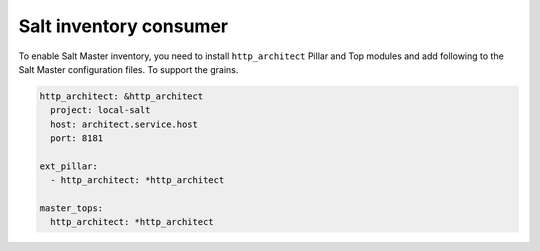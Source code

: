 
=======================
Salt inventory consumer
=======================

To enable Salt Master inventory, you need to install ``http_architect`` Pillar
and Top modules and add following to the Salt Master configuration files. To
support the grains.

.. code-block:: yaml

    http_architect: &http_architect
      project: local-salt
      host: architect.service.host
      port: 8181

    ext_pillar:
      - http_architect: *http_architect

    master_tops:
      http_architect: *http_architect
